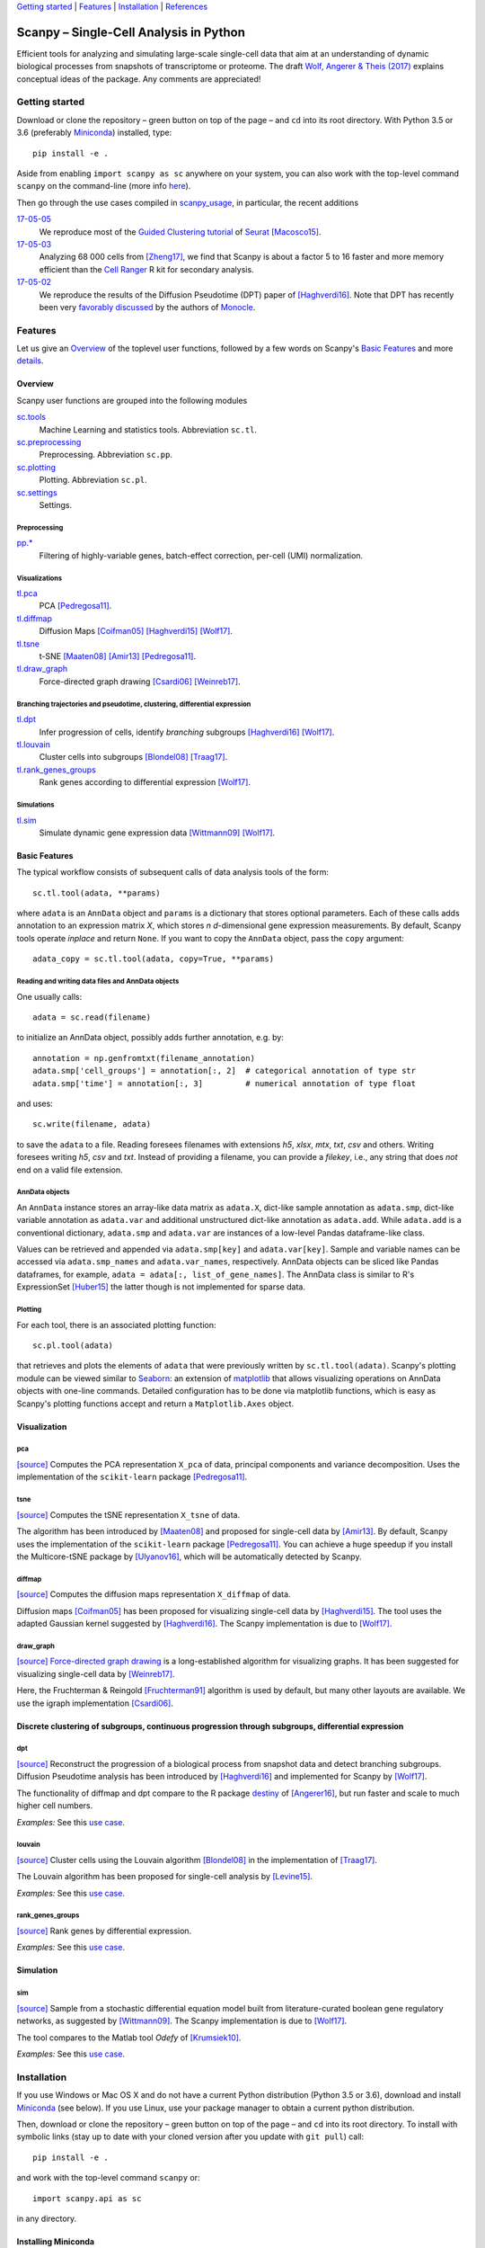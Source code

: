 `Getting started`_ \| Features_ \| Installation_ \| References_

|Build Status|

.. |Build Status| image:: https://travis-ci.org/theislab/scanpy.svg?branch=master
   :target: https://travis-ci.org/theislab/scanpy

Scanpy – Single-Cell Analysis in Python
=======================================

Efficient tools for analyzing and simulating large-scale single-cell data that aim at an understanding of dynamic biological processes from snapshots of transcriptome or proteome. The draft `Wolf, Angerer & Theis (2017) <http://falexwolf.de/docs/scanpy.pdf>`__ explains conceptual ideas of the package. Any comments are appreciated!

Getting started
---------------

Download or clone the repository – green button on top of the page – and ``cd`` into its root directory. With Python 3.5 or 3.6 (preferably Miniconda_) installed, type::

    pip install -e .

Aside from enabling ``import scanpy as sc`` anywhere on your system, you can also work with the top-level command ``scanpy`` on the command-line (more info `here <Installation_>`__).

Then go through the use cases compiled in scanpy_usage_, in particular, the recent additions

.. _scanpy_usage: https://github.com/theislab/scanpy_usage

17-05-05_
  We reproduce most of the `Guided Clustering tutorial`_ of Seurat_ [Macosco15]_.
17-05-03_
  Analyzing 68 000 cells from [Zheng17]_, we find that Scanpy is about a factor 5 to 16 faster and more memory efficient than the `Cell Ranger`_ R kit for secondary analysis.
17-05-02_
  We reproduce the results of the Diffusion Pseudotime (DPT) paper of [Haghverdi16]_. Note that DPT has recently been very `favorably discussed`_ by the authors of Monocle_.

.. _17-05-05: https://github.com/theislab/scanpy_usage/tree/master/170505_seurat
.. _17-05-03: https://github.com/theislab/scanpy_usage/tree/master/170503_zheng17
.. _17-05-02: https://github.com/theislab/scanpy_usage/tree/master/170502_haghverdi16
.. _17-04-30: https://github.com/theislab/scanpy_usage/tree/master/170430_krumsiek11

.. _Guided Clustering tutorial: http://satijalab.org/seurat/pbmc-tutorial.html
.. _Seurat: http://satijalab.org/seurat
.. _Cell Ranger: https://github.com/10XGenomics/single-cell-3prime-paper/tree/master/pbmc68k_analysis
.. _favorably discussed: https://doi.org/10.1101/110668
.. _Monocle: http://cole-trapnell-lab.github.io/monocle-release/articles/v2.0.0/


Features
--------

Let us give an Overview_ of the toplevel user functions, followed by a few words on Scanpy's `Basic Features`_ and more `details <Visualization_>`__.

Overview
~~~~~~~~

Scanpy user functions are grouped into the following modules

sc.tools_
  Machine Learning and statistics tools. Abbreviation ``sc.tl``.
sc.preprocessing_
  Preprocessing. Abbreviation ``sc.pp``.
sc.plotting_
  Plotting. Abbreviation ``sc.pl``.
sc.settings_
  Settings.

.. _sc.tools: scanpy/tools
.. _sc.preprocessing: scanpy/preprocessing
.. _sc.plotting: scanpy/plotting
.. _sc.settings: scanpy/settings.py

Preprocessing
^^^^^^^^^^^^^

`pp.* <sc.preprocessing_>`__
  Filtering of highly-variable genes, batch-effect correction, per-cell (UMI) normalization.

Visualizations
^^^^^^^^^^^^^^

`tl.pca <pca_>`__
  PCA [Pedregosa11]_.
`tl.diffmap <diffmap_>`__
  Diffusion Maps [Coifman05]_ [Haghverdi15]_ [Wolf17]_.
`tl.tsne <tsne_>`__
  t-SNE [Maaten08]_ [Amir13]_ [Pedregosa11]_.
`tl.draw_graph <draw_graph_>`__
  Force-directed graph drawing [Csardi06]_ [Weinreb17]_.

Branching trajectories and pseudotime, clustering, differential expression
^^^^^^^^^^^^^^^^^^^^^^^^^^^^^^^^^^^^^^^^^^^^^^^^^^^^^^^^^^^^^^^^^^^^^^^^^^

`tl.dpt <dpt_>`__
  Infer progression of cells, identify *branching* subgroups [Haghverdi16]_ [Wolf17]_.
`tl.louvain <louvain_>`__
  Cluster cells into subgroups [Blondel08]_ [Traag17]_.
`tl.rank_genes_groups <rank_genes_groups_>`__
  Rank genes according to differential expression [Wolf17]_.

Simulations
^^^^^^^^^^^

`tl.sim <sim_>`__
  Simulate dynamic gene expression data [Wittmann09]_ [Wolf17]_.

Basic Features
~~~~~~~~~~~~~~

The typical workflow consists of subsequent calls of data analysis tools
of the form::

    sc.tl.tool(adata, **params)

where ``adata`` is an ``AnnData`` object and ``params`` is a dictionary that stores optional parameters. Each of these calls adds annotation to an expression matrix *X*, which stores *n* *d*-dimensional gene expression measurements. By default, Scanpy tools operate *inplace* and return ``None``. If you want to copy the ``AnnData`` object, pass the ``copy`` argument::

    adata_copy = sc.tl.tool(adata, copy=True, **params)

Reading and writing data files and AnnData objects
^^^^^^^^^^^^^^^^^^^^^^^^^^^^^^^^^^^^^^^^^^^^^^^^^^

One usually calls::

    adata = sc.read(filename)

to initialize an AnnData object, possibly adds further annotation, e.g. by::

    annotation = np.genfromtxt(filename_annotation)
    adata.smp['cell_groups'] = annotation[:, 2]  # categorical annotation of type str
    adata.smp['time'] = annotation[:, 3]         # numerical annotation of type float

and uses::

    sc.write(filename, adata)

to save the ``adata`` to a file. Reading foresees filenames with extensions *h5*, *xlsx*, *mtx*, *txt*, *csv* and others. Writing foresees writing *h5*, *csv* and *txt*. Instead of providing a filename, you can provide a *filekey*, i.e., any string that does *not* end on a valid file extension.

AnnData objects
^^^^^^^^^^^^^^^

An ``AnnData`` instance stores an array-like data matrix as ``adata.X``, dict-like sample annotation as ``adata.smp``, dict-like variable annotation as ``adata.var`` and additional unstructured dict-like annotation as ``adata.add``. While ``adata.add`` is a conventional dictionary, ``adata.smp`` and ``adata.var`` are instances of a low-level Pandas dataframe-like class.

Values can be retrieved and appended via ``adata.smp[key]`` and ``adata.var[key]``. Sample and variable names can be accessed via ``adata.smp_names`` and ``adata.var_names``, respectively. AnnData objects can be sliced like Pandas dataframes, for example, ``adata = adata[:, list_of_gene_names]``. The AnnData class is similar to R's ExpressionSet [Huber15]_ the latter though is not implemented for sparse data.

Plotting
^^^^^^^^

For each tool, there is an associated plotting function::

    sc.pl.tool(adata)

that retrieves and plots the elements of ``adata`` that were previously written by ``sc.tl.tool(adata)``. Scanpy's plotting module can be viewed similar to Seaborn_: an extension of matplotlib_ that allows visualizing operations on AnnData objects with one-line commands. Detailed configuration has to be done via matplotlib functions, which is easy as Scanpy's plotting functions accept and return a ``Matplotlib.Axes`` object.

.. _Seaborn: http://seaborn.pydata.org/
.. _matplotlib: http://matplotlib.org/


Visualization
~~~~~~~~~~~~~

pca
^^^

`[source] <scanpy/tools/pca.py>`__ Computes the PCA representation ``X_pca`` of data, principal components and variance decomposition. Uses the implementation of the ``scikit-learn`` package [Pedregosa11]_.

tsne
^^^^

`[source] <scanpy/tools/tsne.py>`__ Computes the tSNE representation ``X_tsne`` of data.

The algorithm has been introduced by [Maaten08]_ and proposed for single-cell data by [Amir13]_. By default, Scanpy uses the implementation of the ``scikit-learn`` package [Pedregosa11]_. You can achieve a huge speedup if you install the Multicore-tSNE package by [Ulyanov16]_, which will be automatically detected by Scanpy.

diffmap
^^^^^^^

`[source] <scanpy/tools/diffmap.py>`__ Computes the diffusion maps representation ``X_diffmap`` of data.

Diffusion maps [Coifman05]_ has been proposed for visualizing single-cell data by [Haghverdi15]_. The tool uses the adapted Gaussian kernel suggested by [Haghverdi16]_. The Scanpy implementation is due to [Wolf17]_.

draw_graph
^^^^^^^^^^

`[source] <scanpy/tools/draw_graph.py>`__ `Force-directed graph drawing`_ is a long-established algorithm for visualizing graphs. It has been suggested for visualizing single-cell data by [Weinreb17]_.

Here, the Fruchterman & Reingold [Fruchterman91]_ algorithm is used by default, but many other layouts are available. We use the igraph implementation [Csardi06]_.

.. _Force-directed graph drawing: https://en.wikipedia.org/wiki/Force-directed_graph_drawing

Discrete clustering of subgroups, continuous progression through subgroups, differential expression
~~~~~~~~~~~~~~~~~~~~~~~~~~~~~~~~~~~~~~~~~~~~~~~~~~~~~~~~~~~~~~~~~~~~~~~~~~~~~~~~~~~~~~~~~~~~~~~~~~~

dpt
^^^

`[source] <scanpy/tools/dpt.py>`__ Reconstruct the progression of a biological process from snapshot data and detect branching subgroups. Diffusion Pseudotime analysis has been introduced by [Haghverdi16]_ and implemented for Scanpy by [Wolf17]_.

The functionality of diffmap and dpt compare to the R package destiny_ of [Angerer16]_, but run faster and scale to much higher cell numbers.

*Examples:* See this `use case <17-05-02_>`__.

.. _destiny: http://bioconductor.org/packages/destiny

louvain
^^^^^^^

`[source] <scanpy/tools/louvain.py>`__ Cluster cells using the Louvain algorithm [Blondel08]_ in the implementation of [Traag17]_.

The Louvain algorithm has been proposed for single-cell analysis by [Levine15]_.

*Examples:* See this `use case <17-05-05_>`__.

rank_genes_groups
^^^^^^^^^^^^^^^^^

`[source] <scanpy/tools/rank_genes_groups.py>`__ Rank genes by differential expression.

*Examples:* See this `use case <17-05-05_>`__.


Simulation
~~~~~~~~~~

sim
^^^

`[source] <scanpy/tools/sim.py>`__ Sample from a stochastic differential equation model built from literature-curated boolean gene regulatory networks, as suggested by [Wittmann09]_. The Scanpy implementation is due to [Wolf17]_.

The tool compares to the Matlab tool *Odefy* of [Krumsiek10]_.

*Examples:* See this `use case <17-04-30_>`__.


Installation
------------

If you use Windows or Mac OS X and do not have a current Python distribution (Python 3.5 or 3.6), download and install Miniconda_ (see below). If you use Linux, use your package manager to obtain a current python distribution.

Then, download or clone the repository – green button on top of the page – and ``cd`` into its root directory. To install with symbolic links (stay up to date with your cloned version after you update with ``git pull``) call::

    pip install -e .

and work with the top-level command ``scanpy`` or::

    import scanpy.api as sc

in any directory.

Installing Miniconda
~~~~~~~~~~~~~~~~~~~~

After downloading Miniconda_, in a unix shell (Linux, Mac), run

.. code:: shell

    cd DOWNLOAD_DIR
    chmod +x Miniconda3-latest-VERSION.sh
    ./Miniconda3-latest-VERSION.sh

and accept all suggestions. Either reopen a new terminal or ``source ~/.bashrc`` on Linux/ ``source ~/.bash_profile`` on Mac. The whole process takes just a couple of minutes.

.. _Miniconda: http://conda.pydata.org/miniconda.html

PyPi
~~~~

The package is registered_ in the `Python Packaging Index`_, but
versioning has not started yet. In the future, installation will also be
possible without reference to GitHub via ``pip install scanpy``.

.. _registered: https://pypi.python.org/pypi/scanpy
.. _Python Packaging Index: https://pypi.python.org/pypi

References
----------

.. [Amir13] Amir *et al.* (2013),
   *viSNE enables visualization of high dimensional single-cell data and reveals phenotypic heterogeneity of leukemia*,
   `Nature Biotechnology <https://doi.org/10.1038/nbt.2594>`__.

.. [Angerer16] Angerer *et al.* (2016),
   *destiny – diffusion maps for large-scale single-cell data in R*,
   `Bioinformatics <https://doi.org/10.1093/bioinformatics/btv715>`__.

.. [Blondel08] Blondel *et al.* (2008),
   *Fast unfolding of communities in large networks*,
   `J. Stat. Mech. <https://doi.org/10.1088/1742-5468/2008/10/P10008>`__.   

.. [Coifman05] Coifman *et al.* (2005),
   *Geometric diffusions as a tool for harmonic analysis and structure definition of data: Diffusion maps*,
   `PNAS <https://doi.org/10.1038/nmeth.3971>`__.

.. [Csardi06] Csardi *et al.* (2006),
   *The igraph software package for complex network researc*,
   `InterJournal Complex Systems <http://igraph.org>`__.

   
.. [Ester96] Ester *et al.* (1996),
   *A Density-Based Algorithm for Discovering Clusters in Large Spatial Databases with Noise*,
   `Proceedings of the 2nd International Conference on Knowledge Discovery and Data Mining,
   Portland, OR <http://citeseerx.ist.psu.edu/viewdoc/summary?doi=10.1.1.121.9220>`__.

.. [Fruchterman91] Fruchterman & Reingold (1991),
   *Graph drawing by force-directed placement*,
   `Software: Practice & Experience <http://doi.org:10.1002/spe.4380211102>`__.

.. [Hagberg08] Hagberg *et al.* (2008),
   *Exploring Network Structure, Dynamics, and Function using NetworkX*,
   `Scipy Conference <http://conference.scipy.org/proceedings/SciPy2008/paper_2/>`__.

.. [Haghverdi15] Haghverdi *et al.* (2015),
   *Diffusion maps for high-dimensional single-cell analysis of differentiation data*,
   `Bioinformatics <https://doi.org/10.1093/bioinformatics/btv325>`__.

.. [Haghverdi16] Haghverdi *et al.* (2016),
   *Diffusion pseudotime robustly reconstructs branching cellular lineages*,
   `Nature Methods <https://doi.org/10.1038/nmeth.3971>`__.

.. [Huber15] Huber *et al.* (2015),
   *Orchestrating high-throughput genomic analysis with Bioconductor*,
   `Nature Methods <https://doi.org/10.1038/nmeth.3252>`__.

.. [Krumsiek10] Krumsiek *et al.* (2010),
   *Odefy – From discrete to continuous models*,
   `BMC Bioinformatics <https://doi.org/10.1186/1471-2105-11-233>`__.

.. [Krumsiek11] Krumsiek *et al.* (2011),
   *Hierarchical Differentiation of Myeloid Progenitors Is Encoded in the Transcription Factor Network*,
   `PLoS ONE <https://doi.org/10.1371/journal.pone.0022649>`__.

.. [Levine15] Levine *et al.* (2015),
   *Data-Driven Phenotypic Dissection of AML Reveals Progenitor--like Cells that Correlate with Prognosis*,
   `Cell <https://doi.org/10.1016/j.cell.2015.05.047>`__.
   
.. [Maaten08] Maaten & Hinton (2008),
   *Visualizing data using t-SNE*,
   `JMLR <http://www.jmlr.org/papers/v9/vandermaaten08a.html>`__.

.. [Macosco15] Macosko *et al.* (2015),
   *Highly Parallel Genome-wide Expression Profiling of Individual Cells Using Nanoliter Droplets*,
   `Cell <https://doi.org/10.1016/j.cell.2015.05.002>`__.

.. [Moignard15] Moignard *et al.* (2015),
   *Decoding the regulatory network of early blood development from single-cell gene expression measurements*,
   `Nature Biotechnology <https://doi.org/10.1038/nbt.3154>`__.

.. [Pedregosa11] Pedregosa *et al.* (2011),
   *Scikit-learn: Machine Learning in Python*,
   `JMLR <http://www.jmlr.org/papers/v12/pedregosa11a.html>`__.

.. [Paul15] Paul *et al.* (2015),
   *Transcriptional Heterogeneity and Lineage Commitment in Myeloid Progenitors*,
   `Cell <https://doi.org/10.1016/j.cell.2015.11.013>`__.

.. [Traag17] Traag (2017),
   *Louvain*,
   `GitHub <https://doi.org/10.5281/zenodo.35117>`__.
   
.. [Ulyanov16] Ulyanov (2016),
   *Multicore t-SNE*,
   `GitHub <https://github.com/DmitryUlyanov/Multicore-TSNE>`__.

.. [Weinreb17] Weinreb *et al.* (2016),
   *SPRING: a kinetic interface for visualizing high dimensional single-cell expression data*,
   `bioRXiv <https://doi.org/10.1101/090332>`__.

.. [Wittmann09] Wittmann *et al.* (2009),
   *Transforming Boolean models to continuous models: methodology and application to T-cell receptor signaling*,
   `BMC Systems Biology <https://doi.org/10.1186/1752-0509-3-98>`__.

.. [Wolf17] Wolf *et al* (2017),
   TBD.

.. [Zheng17] Zheng *et al.* (2017),
   *Massively parallel digital transcriptional profiling of single cells*,
   `Nature Communications <https://doi.org/10.1038/ncomms14049>`__.
